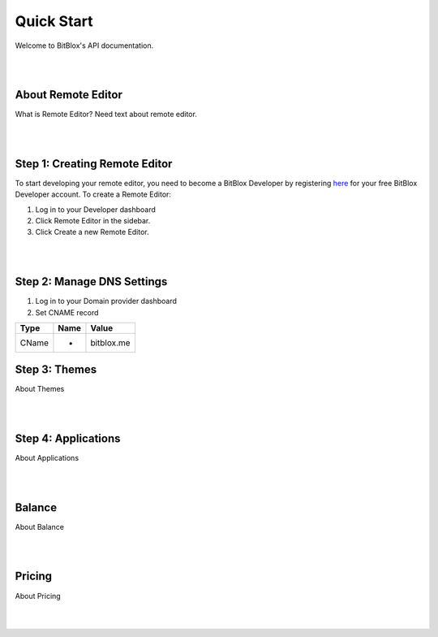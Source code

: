 ===========
Quick Start
===========
Welcome to BitBlox's API documentation.

|
|

About Remote Editor
===================
What is Remote Editor? Need text about remote editor.

|
|

Step 1: Creating Remote Editor
==============================

To start developing your remote editor, you need to become a BitBlox Developer by registering `here <http://www.bitblox.me/register/developer>`_ for your free BitBlox Developer account. To create a Remote Editor:

1. Log in to your Developer dashboard
2. Click Remote Editor in the sidebar.
3. Click Create a new Remote Editor.

|
|

Step 2: Manage DNS Settings
===========================
1. Log in to your Domain provider dashboard
2. Set CNAME record

+------------+------------+---------------+
| Type       | Name       | Value         |
+============+============+===============+
| CName      |   *        | bitblox.me    |
+------------+------------+---------------+

Step 3: Themes
==============
About Themes

|
|

Step 4: Applications
====================
About Applications

|
|

Balance
=======
About Balance

|
|

Pricing
=======
About Pricing

|
|


